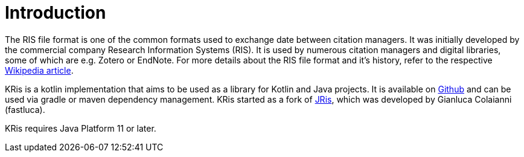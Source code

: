 
[[_introduction]]
= Introduction

The RIS file format is one of the common formats used to exchange date between citation managers.
It was initially developed by the commercial company Research Information Systems (RIS).
It is used by numerous citation managers and digital libraries, some of which are e.g. Zotero or EndNote.
For more details about the RIS file format and it's history, refer to the respective 
https://en.wikipedia.org/wiki/RIS_(file_format)[Wikipedia article].

KRis is a kotlin implementation that aims to be used as a library for Kotlin and Java projects.
It is available on https://github.com/ursjoss/KRis[Github] and can be used via gradle or maven dependency management.
KRis started as a fork of https://github.com/fastluca/JRis[JRis], which was developed by Gianluca Colaianni (fastluca).

KRis requires Java Platform 11 or later.

